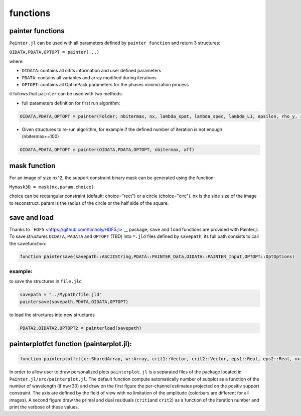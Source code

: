 functions
=========

painter functions
~~~~~~~~~~~~~~~~~

``Painter.jl`` can be used with all parameters defined by ``painter function``
and return 3 structures:

``OIDATA,PDATA,OPTOPT = painter(...)``

where:

-  ``OIDATA``: contains all oifits information and user defined
   parameters
-  ``PDATA``: contains all variables and array modified during
   iterations
-  ``OPTOPT``: contains all OptimPack parameters for the phases
   minimization process

it follows that ``painter`` can be used with two methods:

-  full parameters definition for first run algorithm:

.. code:: julia

    OIDATA,PDATA,OPTOPT = painter(Folder, nbitermax, nx, lambda_spat, lambda_spec, lambda_L1, epsilon, rho_y, rho_spat, rho_spec, rho_ps, alpha, Wvlt, beta, eps1, eps2, FOV, mask3D, xinit3D, indfile, indwvl, ls, scl, gat, grt, vt, memsize, mxvl, mxtr, stpmn, stpmx, aff, CountPlot, admm, paral)

-  Given structures to re-run algorithm, for example if the defined
   number of iteration is not enough (nbitermax+=100)


.. code:: julia

    OIDATA,PDATA,OPTOPT = painter(OIDATA,PDATA,OPTOPT, nbitermax, aff)

mask function
~~~~~~~~~~~~~

For an image of size nx^2, the support constraint binary mask can be
generated using the function:

``Mymask3D = mask(nx,param,choice)``

choice can be rectangular constraint (default: choice="rect") or a
circle (choice="circ"). nx is the side size of the image to reconstruct.
param is the radius of the circle or the half side of the square.

save and load
~~~~~~~~~~~~~

Thanks to ```HDF5`` <https://github.com/timholy/HDF5.jl>`__ package,
``save`` and ``load`` functions are provided with Painter.jl. To save
structures ``OIDATA``, ``PADATA`` and ``OPTOPT`` (TBD) into ``*.jld``
files defined by ``savepath``, its full path consists to call the
``save``\ function:

.. code:: julia

    function paintersave(savepath::ASCIIString,PDATA::PAINTER_Data,OIDATA::PAINTER_Input,OPTOPT::OptOptions)

example:
^^^^^^^^

to save the structures in ``file.jld``

.. code:: julia

    savepath = "../Mypath/file.jld"
    paintersave(savepath,PDATA,OIDATA,OPTOPT)

to load the structures into new structures

.. code:: julia

    PDATA2,OIDATA2,OPTOPT2 = painterload(savepath)

painterplotfct function (painterplot.jl):
~~~~~~~~~~~~~~~~~~~~~~~~~~~~~~~~~~~~~~~~~

.. code:: julia

    function painterplotfct(x::SharedArray, w::Array, crit1::Vector, crit2::Vector, eps1::Real, eps2::Real, nx::Int64, nw::Int64, wvl::Vector, FOV::Real)

In order to allow user to draw personalized plots ``painterplot.jl`` is
a separated files of the package located in
``Painter.jl/src/painterplot.jl``. The default function compute
automatically number of subplot as a function of the number of
wavelength (if nw<30) and draw on the first figure the per-channel
estimates projected on the positiv support constraint. The axis are
defined by the field of view with no limitation of the amplitude
(colorbars are different for all images). A second figure draw the
primal and dual residuals (``crit1``\ and ``crit2``) as a function of
the iteration number and print the verbose of these values.
